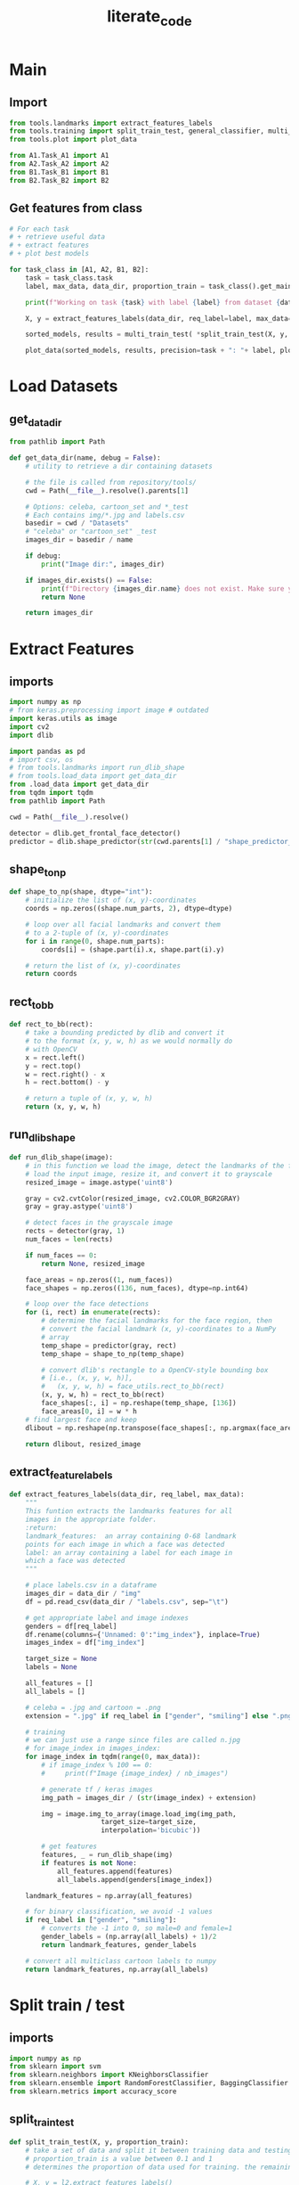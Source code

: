 #+title: literate_code
#+STARTUP: content
#+PROPERTY: header-args:jupyter-python :session py :async yes
# overview vs content

* Main

** Import

#+begin_src jupyter-python :tangle main.py
from tools.landmarks import extract_features_labels
from tools.training import split_train_test, general_classifier, multi_train_test
from tools.plot import plot_data

from A1.Task_A1 import A1
from A2.Task_A2 import A2
from B1.Task_B1 import B1
from B2.Task_B2 import B2
#+end_src

#+RESULTS:
: 2023-01-18 20:36:23.356796: I tensorflow/core/platform/cpu_feature_guard.cc:193] This TensorFlow binary is optimized with oneAPI Deep Neural Network Library (oneDNN) to use the following CPU instructions in performance-critical operations:  AVX2 FMA
: To enable them in other operations, rebuild TensorFlow with the appropriate compiler flags.
: 2023-01-18 20:36:23.462178: W tensorflow/compiler/xla/stream_executor/platform/default/dso_loader.cc:64] Could not load dynamic library 'libcudart.so.11.0'; dlerror: libcudart.so.11.0: cannot open shared object file: No such file or directory
: 2023-01-18 20:36:23.462204: I tensorflow/compiler/xla/stream_executor/cuda/cudart_stub.cc:29] Ignore above cudart dlerror if you do not have a GPU set up on your machine.
: 2023-01-18 20:36:23.932553: W tensorflow/compiler/xla/stream_executor/platform/default/dso_loader.cc:64] Could not load dynamic library 'libnvinfer.so.7'; dlerror: libnvinfer.so.7: cannot open shared object file: No such file or directory
: 2023-01-18 20:36:23.932599: W tensorflow/compiler/xla/stream_executor/platform/default/dso_loader.cc:64] Could not load dynamic library 'libnvinfer_plugin.so.7'; dlerror: libnvinfer_plugin.so.7: cannot open shared object file: No such file or directory
: 2023-01-18 20:36:23.932603: W tensorflow/compiler/tf2tensorrt/utils/py_utils.cc:38] TF-TRT Warning: Cannot dlopen some TensorRT libraries. If you would like to use Nvidia GPU with TensorRT, please make sure the missing libraries mentioned above are installed properly.

** Get features from class

#+begin_src jupyter-python :tangle main.py
# For each task
# + retrieve useful data
# + extract features
# + plot best models

for task_class in [A1, A2, B1, B2]:
    task = task_class.task
    label, max_data, data_dir, proportion_train = task_class().get_main_properties()

    print(f"Working on task {task} with label {label} from dataset {data_dir.name}\nProceeding to get {max_data} images including {proportion_train}% for training\n")

    X, y = extract_features_labels(data_dir, req_label=label, max_data=max_data)

    sorted_models, results = multi_train_test( *split_train_test(X, y, proportion_train = proportion_train) )

    plot_data(sorted_models, results, precision=task + ": "+ label, plot_bests_only=True, print_results=True, save=True)
#+end_src

#+RESULTS:
:RESULTS:
: Working on task A1 with label gender from dataset celeba
: Proceeding to get 5000 images including 0.75% for training
: 
: 100% 5000/5000 [01:57<00:00, 42.63it/s]
: Bagging (n=9) 0.5975
: KNN (n=5) 0.7
: Random Forest 0.8275
: SVM (poly) 0.9141666666666667
[[file:./.ob-jupyter/54a300461a58ce3d13fbcafa35808e3c35c47aa8.png]]
: Working on task A2 with label smiling from dataset celeba
: Proceeding to get 5000 images including 0.75% for training
: 
: 100% 5000/5000 [01:57<00:00, 42.66it/s]
: Bagging (n=9) 0.8241666666666667
: KNN (n=7) 0.8558333333333333
: Random Forest 0.8783333333333333
: SVM (poly) 0.8941666666666667
[[file:./.ob-jupyter/6a580322b85af8c88106ce6cfad97ec8f6e50348.png]]
: Working on task B1 with label face_shape from dataset cartoon_set
: Proceeding to get 5000 images including 0.75% for training
: 
: 100% 5000/5000 [08:58<00:00,  9.29it/s]
: Bagging (n=1) 0.3209028459273798
: KNN (n=8) 0.4867517173699706
: Random Forest 0.6722276741903828
: SVM (poly) 0.7360157016683022
[[file:./.ob-jupyter/edab4adfe4ac510d0ffb2a904fa5be3cd08ac85c.png]]
: Working on task B2 with label eye_color from dataset cartoon_set
: Proceeding to get 5000 images including 0.75% for training
: 
: 100% 5000/5000 [08:59<00:00,  9.27it/s]
: Bagging (n=9) 0.28361138370951916
: KNN (n=9) 0.28949950932286556
: Random Forest 0.34151128557409227
: SVM (poly) 0.3758586849852797
[[file:./.ob-jupyter/068e07676ce5484cf9ad092bb71ead77f351da95.png]]
:END:

* Load Datasets
** get_data_dir

#+begin_src jupyter-python :tangle tools/load_data.py
from pathlib import Path

def get_data_dir(name, debug = False):
    # utility to retrieve a dir containing datasets
    
    # the file is called from repository/tools/
    cwd = Path(__file__).resolve().parents[1]

    # Options: celeba, cartoon_set and *_test
    # Each contains img/*.jpg and labels.csv
    basedir = cwd / "Datasets"
    # "celeba" or "cartoon_set" _test
    images_dir = basedir / name

    if debug:
        print("Image dir:", images_dir)

    if images_dir.exists() == False:
        print(f"Directory {images_dir.name} does not exist. Make sure your current directory is applied-ml-final-version")
        return None
    
    return images_dir
#+end_src

* Extract Features
** imports

#+begin_src jupyter-python :tangle tools/landmarks.py
import numpy as np
# from keras.preprocessing import image # outdated
import keras.utils as image
import cv2
import dlib

import pandas as pd
# import csv, os
# from tools.landmarks import run_dlib_shape
# from tools.load_data import get_data_dir
from .load_data import get_data_dir
from tqdm import tqdm
from pathlib import Path

cwd = Path(__file__).resolve()

detector = dlib.get_frontal_face_detector()
predictor = dlib.shape_predictor(str(cwd.parents[1] / "shape_predictor_68_face_landmarks.dat"))    
#+end_src

** shape_to_np

#+begin_src jupyter-python :tangle tools/landmarks.py
def shape_to_np(shape, dtype="int"):
    # initialize the list of (x, y)-coordinates
    coords = np.zeros((shape.num_parts, 2), dtype=dtype)

    # loop over all facial landmarks and convert them
    # to a 2-tuple of (x, y)-coordinates
    for i in range(0, shape.num_parts):
        coords[i] = (shape.part(i).x, shape.part(i).y)

    # return the list of (x, y)-coordinates
    return coords
#+end_src

** rect_to_bb

#+begin_src jupyter-python :tangle tools/landmarks.py
def rect_to_bb(rect):
    # take a bounding predicted by dlib and convert it
    # to the format (x, y, w, h) as we would normally do
    # with OpenCV
    x = rect.left()
    y = rect.top()
    w = rect.right() - x
    h = rect.bottom() - y

    # return a tuple of (x, y, w, h)
    return (x, y, w, h)
#+end_src

** run_dlib_shape

#+begin_src jupyter-python :tangle tools/landmarks.py
def run_dlib_shape(image):
    # in this function we load the image, detect the landmarks of the face, and then return the image and the landmarks
    # load the input image, resize it, and convert it to grayscale
    resized_image = image.astype('uint8')

    gray = cv2.cvtColor(resized_image, cv2.COLOR_BGR2GRAY)
    gray = gray.astype('uint8')

    # detect faces in the grayscale image
    rects = detector(gray, 1)
    num_faces = len(rects)

    if num_faces == 0:
        return None, resized_image

    face_areas = np.zeros((1, num_faces))
    face_shapes = np.zeros((136, num_faces), dtype=np.int64)

    # loop over the face detections
    for (i, rect) in enumerate(rects):
        # determine the facial landmarks for the face region, then
        # convert the facial landmark (x, y)-coordinates to a NumPy
        # array
        temp_shape = predictor(gray, rect)
        temp_shape = shape_to_np(temp_shape)

        # convert dlib's rectangle to a OpenCV-style bounding box
        # [i.e., (x, y, w, h)],
        #   (x, y, w, h) = face_utils.rect_to_bb(rect)
        (x, y, w, h) = rect_to_bb(rect)
        face_shapes[:, i] = np.reshape(temp_shape, [136])
        face_areas[0, i] = w * h
    # find largest face and keep
    dlibout = np.reshape(np.transpose(face_shapes[:, np.argmax(face_areas)]), [68, 2])

    return dlibout, resized_image
#+end_src

** extract_feature_labels

#+begin_src jupyter-python :tangle tools/landmarks.py
def extract_features_labels(data_dir, req_label, max_data):    
    """
    This funtion extracts the landmarks features for all
    images in the appropriate folder.
    :return:
    landmark_features:  an array containing 0-68 landmark
    points for each image in which a face was detected
    label: an array containing a label for each image in
    which a face was detected
    """

    # place labels.csv in a dataframe
    images_dir = data_dir / "img"
    df = pd.read_csv(data_dir / "labels.csv", sep="\t")

    # get appropriate label and image indexes
    genders = df[req_label]
    df.rename(columns={'Unnamed: 0':"img_index"}, inplace=True)
    images_index = df["img_index"]

    target_size = None
    labels = None

    all_features = []
    all_labels = []

    # celeba = .jpg and cartoon = .png
    extension = ".jpg" if req_label in ["gender", "smiling"] else ".png"
    
    # training
    # we can just use a range since files are called n.jpg
    # for image_index in images_index:
    for image_index in tqdm(range(0, max_data)):
        # if image_index % 100 == 0:
        #     print(f"Image {image_index} / nb_images")
            
        # generate tf / keras images
        img_path = images_dir / (str(image_index) + extension)

        img = image.img_to_array(image.load_img(img_path,
                       target_size=target_size,
                       interpolation='bicubic'))

        # get features
        features, _ = run_dlib_shape(img)
        if features is not None:
            all_features.append(features)
            all_labels.append(genders[image_index])

    landmark_features = np.array(all_features)

    # for binary classification, we avoid -1 values
    if req_label in ["gender", "smiling"]: 
        # converts the -1 into 0, so male=0 and female=1
        gender_labels = (np.array(all_labels) + 1)/2
        return landmark_features, gender_labels

    # convert all multiclass cartoon labels to numpy
    return landmark_features, np.array(all_labels)
#+end_src

* Split train / test
** imports

#+begin_src jupyter-python :tangle tools/training.py
import numpy as np
from sklearn import svm
from sklearn.neighbors import KNeighborsClassifier
from sklearn.ensemble import RandomForestClassifier, BaggingClassifier
from sklearn.metrics import accuracy_score
#+end_src

#+RESULTS:

** split_train_test

#+begin_src jupyter-python :tangle tools/training.py
def split_train_test(X, y, proportion_train):
    # take a set of data and split it between training data and testing data
    # proportion_train is a value between 0.1 and 1
    # determines the proportion of data used for training. the remaining data is kept for testing
    
    # X, y = l2.extract_features_labels()

    nb_data = len(X)
    nb_train = int(proportion_train * nb_data)
    nb_test = nb_data - nb_train

    Y = np.array([y, -(y - 1)]).T
    tr_X = X[:nb_train]
    tr_Y = Y[:nb_train]
    te_X = X[nb_train:]
    te_Y = Y[nb_train:]

    return tr_X, tr_Y, te_X, te_Y, nb_train, nb_test
#+end_src

** Multi Models (Train and Predict)

#+begin_src jupyter-python :tangle tools/training.py
def general_classifier(training_images, training_labels, test_images, test_labels, classifier):
    # utility to make predictions with any classifier with a compatible format
    
    classifier.fit(training_images, training_labels)

    pred = classifier.predict(test_images)

    # print(pred)
    # print("Accuracy:", accuracy_score(test_labels, pred))
    return accuracy_score(test_labels, pred)
#+end_src

#+begin_src jupyter-python :tangle tools/training.py
def multi_train_test(tr_X, tr_Y, te_X, te_Y, nb_train_data, nb_test_data):
    kernels = ["linear", "poly", "rbf", "sigmoid"]

    # contains models and their score
    classifiers = {
        "Random Forest": RandomForestClassifier(n_estimators=100)
    }

    for k in range(1, 10):
        classifiers[f"KNN (n={k})"] = KNeighborsClassifier(n_neighbors=k)

        classifiers[f"Bagging (n={k})"] = BaggingClassifier(n_estimators=k,max_samples=0.5, max_features=4,random_state=1)

    
    for kernel in kernels:
        classifiers[f"SVM ({kernel})"] = svm.SVC(kernel=kernel)

    
    sorted_models = sorted(classifiers.keys(), key=lambda x:x.lower())

    results = []
    for model in sorted_models:
        clf = classifiers[model]

        pred = general_classifier(tr_X.reshape((nb_train_data, 68*2)), list(zip(*tr_Y))[0], te_X.reshape((nb_test_data, 68*2)), list(zip(*te_Y))[0], clf)

        results.append(pred)
        # print(model, pred)

    return sorted_models, results
#+end_src

#+RESULTS:

* Show results (Score and Plot)

#+begin_src jupyter-python :tangle tools/plot.py
import matplotlib.pyplot as plt
import numpy as np

def plot_data(x, y, precision="", plot_bests_only=False, print_results=False, save=False):
    # plot and the data and optionaly, keep the 4 bests models before saving plots as images

    if plot_bests_only:
        best_bagging = np.argmax(y[0:9])
        best_knn = np.argmax(y[9:18])
        best_rand_forest = 18
        best_svm = np.argmax(y[19:23])

        x = [x[best_bagging], x[best_knn + 9], x[18], x[best_svm + 19]]

        y = [y[best_bagging], y[best_knn + 9], y[18], y[best_svm + 19]]


    if print_results:
        for i in range(len(x)):
            print(x[i], y[i])
        
        
    fig, ax = plt.subplots()

    plt.title(f"Percentage of Succcess of Various Models ({precision})")
    plt.xticks(rotation='vertical')
    plt.bar(x, y)
    plt.gcf().subplots_adjust(bottom=0.25)

    plt.show()

    if save:
        fig.savefig(f"{precision}.png")
#+end_src

#+RESULTS:

* Classes
** A1

#+begin_src jupyter-python :tangle A1/Task_A1.py
from pathlib import Path
from dataclasses import dataclass

# known labels:
# labels = ["gender", "smiling", "face_shape", "eye_color"]
# data_dir = ["celeba", "cartoon_set"]

@dataclass
class A1():
    data_dir = "celeba"
    label = "gender"
    max_data = 1000
    proportion_train = 0.75
    task = "A1"
    
    def get_data_dir(self, debug = False):
        # get the directory containing the corresponding dataset for this task
        name = self.data_dir
        
        # the file is called from repository / Ax/ or Bx/
        cwd = Path(__file__).resolve().parents[1]

        # Options: celeba, cartoon_set and *_test
        # Each contains img/*.jpg and labels.csv
        basedir = cwd / "Datasets"
        # "celeba" or "cartoon_set" _test
        images_dir = basedir / name

        # print(f"Image dir: {images_dir}")

        if images_dir.exists() == False:
            print(f"Directory {images_dir.name} does not exist. Make sure your current directory is applied-ml-final-version")
            return None
    
        return images_dir


    def get_main_properties(self):
        return self.label, self.max_data, self.get_data_dir(), self.proportion_train
#+end_src

** A2

#+begin_src jupyter-python :tangle A2/Task_A2.py
from pathlib import Path
from dataclasses import dataclass

# known labels:
# labels = ["gender", "smiling", "face_shape", "eye_color"]
# data_dir = ["celeba", "cartoon_set"]

@dataclass
class A2():
    data_dir = "celeba"
    label = "smiling"
    max_data = 1000
    proportion_train = 0.75
    task = "A2"

    def get_data_dir(self, debug = False):
        # get the directory containing the corresponding dataset for this task
        name = self.data_dir
        
        # the file is called from repository / Ax/ or Bx/
        cwd = Path(__file__).resolve().parents[1]

        # Options: celeba, cartoon_set and *_test
        # Each contains img/*.jpg and labels.csv
        basedir = cwd / "Datasets"
        # "celeba" or "cartoon_set" _test
        images_dir = basedir / name

        # print(f"Image dir: {images_dir}")

        if images_dir.exists() == False:
            print(f"Directory {images_dir.name} does not exist. Make sure your current directory is applied-ml-final-version")
            return None
    
        return images_dir


    def get_main_properties(self):
        return self.label, self.max_data, self.get_data_dir(), self.proportion_train
#+end_src

** B1

#+begin_src jupyter-python :tangle B1/Task_B1.py
from pathlib import Path
from dataclasses import dataclass

# known labels:
# labels = ["gender", "smiling", "face_shape", "eye_color"]
# data_dir = ["celeba", "cartoon_set"]

@dataclass
class B1():
    data_dir = "cartoon_set"
    label = "face_shape"
    max_data = 1000
    proportion_train = 0.75
    task = "B1"
    
    def get_data_dir(self, debug = False):
        # get the directory containing the corresponding dataset for this task
        name = self.data_dir
        
        # the file is called from repository / Ax/ or Bx/
        cwd = Path(__file__).resolve().parents[1]

        # Options: celeba, cartoon_set and *_test
        # Each contains img/*.jpg and labels.csv
        basedir = cwd / "Datasets"
        # "celeba" or "cartoon_set" _test
        images_dir = basedir / name

        # print(f"Image dir: {images_dir}")

        if images_dir.exists() == False:
            print(f"Directory {images_dir.name} does not exist. Make sure your current directory is applied-ml-final-version")
            return None
    
        return images_dir


    def get_main_properties(self):
        return self.label, self.max_data, self.get_data_dir(), self.proportion_train
#+end_src

** B2

#+begin_src jupyter-python :tangle B2/Task_B2.py
from pathlib import Path
from dataclasses import dataclass

# known labels:
# labels = ["gender", "smiling", "face_shape", "eye_color"]
# data_dir = ["celeba", "cartoon_set"]

@dataclass
class B2():
    data_dir = "cartoon_set"
    label = "eye_color"
    max_data = 1000
    proportion_train = 0.75
    task = "B2"
    
    def get_data_dir(self, debug = False):
        # get the directory containing the corresponding dataset for this task
        name = self.data_dir
        
        # the file is called from repository / Ax/ or Bx/
        cwd = Path(__file__).resolve().parents[1]

        # Options: celeba, cartoon_set and *_test
        # Each contains img/*.jpg and labels.csv
        basedir = cwd / "Datasets"
        # "celeba" or "cartoon_set" _test
        images_dir = basedir / name

        # print(f"Image dir: {images_dir}")

        if images_dir.exists() == False:
            print(f"Directory {images_dir.name} does not exist. Make sure your current directory is applied-ml-final-version")
            return None
    
        return images_dir


    def get_main_properties(self):
        return self.label, self.max_data, self.get_data_dir(), self.proportion_train
#+end_src
